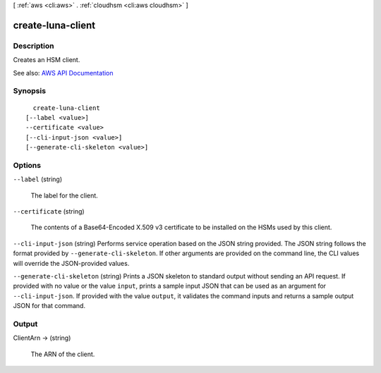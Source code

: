 [ :ref:`aws <cli:aws>` . :ref:`cloudhsm <cli:aws cloudhsm>` ]

.. _cli:aws cloudhsm create-luna-client:


******************
create-luna-client
******************



===========
Description
===========



Creates an HSM client.



See also: `AWS API Documentation <https://docs.aws.amazon.com/goto/WebAPI/cloudhsm-2014-05-30/CreateLunaClient>`_


========
Synopsis
========

::

    create-luna-client
  [--label <value>]
  --certificate <value>
  [--cli-input-json <value>]
  [--generate-cli-skeleton <value>]




=======
Options
=======

``--label`` (string)


  The label for the client.

  

``--certificate`` (string)


  The contents of a Base64-Encoded X.509 v3 certificate to be installed on the HSMs used by this client.

  

``--cli-input-json`` (string)
Performs service operation based on the JSON string provided. The JSON string follows the format provided by ``--generate-cli-skeleton``. If other arguments are provided on the command line, the CLI values will override the JSON-provided values.

``--generate-cli-skeleton`` (string)
Prints a JSON skeleton to standard output without sending an API request. If provided with no value or the value ``input``, prints a sample input JSON that can be used as an argument for ``--cli-input-json``. If provided with the value ``output``, it validates the command inputs and returns a sample output JSON for that command.



======
Output
======

ClientArn -> (string)

  

  The ARN of the client.

  

  

